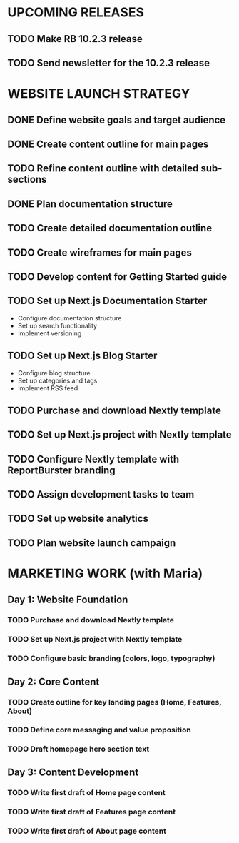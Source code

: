 * UPCOMING RELEASES
** TODO Make RB 10.2.3 release
   DEADLINE: <2024-12-30 Mon>
** TODO Send newsletter for the 10.2.3 release
   DEADLINE: <2024-12-30 Mon>

* WEBSITE LAUNCH STRATEGY
** DONE Define website goals and target audience
   CLOSED: [2024-12-31 Mon]
** DONE Create content outline for main pages
   CLOSED: [2024-12-31 Mon]
** TODO Refine content outline with detailed sub-sections
   SCHEDULED: <2025-01-02 Thu>
** DONE Plan documentation structure
   CLOSED: [2024-12-31 Mon]
** TODO Create detailed documentation outline
   SCHEDULED: <2025-01-02 Thu>
** TODO Create wireframes for main pages
   SCHEDULED: <2025-01-02 Thu>
** TODO Develop content for Getting Started guide
   SCHEDULED: <2025-01-02 Thu>
** TODO Set up Next.js Documentation Starter
   SCHEDULED: <2025-01-02 Thu>
   - Configure documentation structure
   - Set up search functionality
   - Implement versioning
** TODO Set up Next.js Blog Starter
   SCHEDULED: <2025-01-02 Thu>
   - Configure blog structure
   - Set up categories and tags
   - Implement RSS feed
** TODO Purchase and download Nextly template
   SCHEDULED: <2025-01-02 Thu>
** TODO Set up Next.js project with Nextly template
   SCHEDULED: <2025-01-02 Thu>
** TODO Configure Nextly template with ReportBurster branding
   SCHEDULED: <2025-01-02 Thu>
** TODO Assign development tasks to team
   SCHEDULED: <2024-12-31 Mon>
** TODO Set up website analytics
   SCHEDULED: <2024-12-31 Mon>
** TODO Plan website launch campaign
   SCHEDULED: <2024-12-31 Mon>
* MARKETING WORK (with Maria)
** Day 1: Website Foundation
*** TODO Purchase and download Nextly template
*** TODO Set up Next.js project with Nextly template
*** TODO Configure basic branding (colors, logo, typography)

** Day 2: Core Content
*** TODO Create outline for key landing pages (Home, Features, About)
*** TODO Define core messaging and value proposition
*** TODO Draft homepage hero section text

** Day 3: Content Development
*** TODO Write first draft of Home page content
*** TODO Write first draft of Features page content
*** TODO Write first draft of About page content
